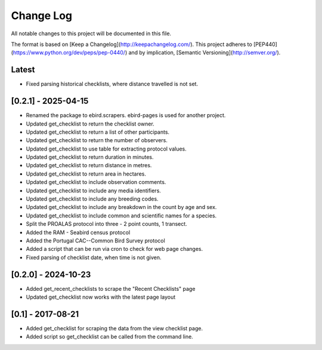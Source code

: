 Change Log
==========
All notable changes to this project will be documented in this file.

The format is based on [Keep a Changelog](http://keepachangelog.com/).
This project adheres to [PEP440](https://www.python.org/dev/peps/pep-0440/)
and by implication, [Semantic Versioning](http://semver.org/).

Latest
------
- Fixed parsing historical checklists, where distance travelled is not set.

[0.2.1] - 2025-04-15
--------------------
- Renamed the package to ebird.scrapers. ebird-pages is used for another project.
- Updated get_checklist to return the checklist owner.
- Updated get_checklist to return a list of other participants.
- Updated get_checklist to return the number of observers.
- Updated get_checklist to use table for extracting protocol values.
- Updated get_checklist to return duration in minutes.
- Updated get_checklist to return distance in metres.
- Updated get_checklist to return area in hectares.
- Updated get_checklist to include observation comments.
- Updated get_checklist to include any media identifiers.
- Updated get_checklist to include any breeding codes.
- Updated get_checklist to include any breakdown in the count by age and sex.
- Updated get_checklist to include common and scientific names for a species.
- Split the PROALAS protocol into three - 2 point counts, 1 transect.
- Added the RAM - Seabird census protocol
- Added the Portugal CAC--Common Bird Survey protocol
- Added a script that can be run via cron to check for web page changes.
- Fixed parsing of checklist date, when time is not given.

[0.2.0] - 2024-10-23
--------------------
- Added get_recent_checklists to scrape the "Recent Checklists" page
- Updated get_checklist now works with the latest page layout

[0.1] - 2017-08-21
------------------
- Added get_checklist for scraping the data from the view checklist page.
- Added script so get_checklist can be called from the command line.
